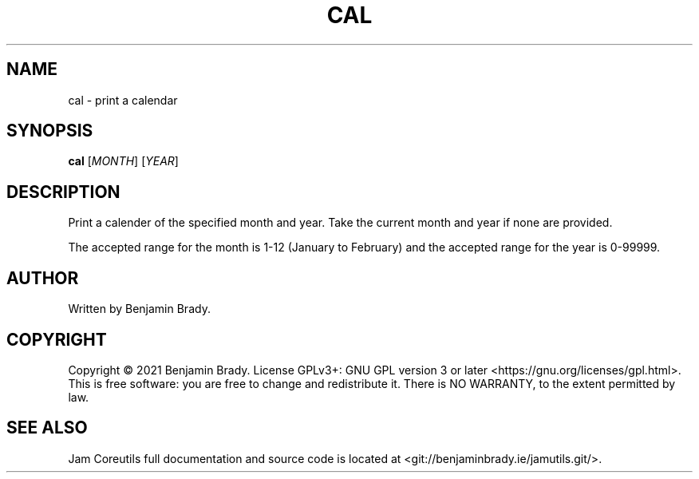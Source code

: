 .TH CAL 1 cal
.SH NAME
cal - print a calendar
.SH SYNOPSIS
.B cal
.RI [ MONTH ]
.RI [ YEAR ]
.SH DESCRIPTION
Print a calender of the specified month and year.
Take the current month and year if none are provided.

The accepted range for the month is 1-12 (January to February)
and the accepted range for the year is 0-99999.
.SH AUTHOR
Written by Benjamin Brady.
.SH COPYRIGHT
Copyright \(co 2021 Benjamin Brady. License GPLv3+: GNU GPL version 3 or later
<https://gnu.org/licenses/gpl.html>. This is free software: you are free to
change and redistribute it. There is NO WARRANTY, to the extent permitted by
law.
.SH SEE ALSO
Jam Coreutils full documentation and source code is located at
<git://benjaminbrady.ie/jamutils.git/>.
